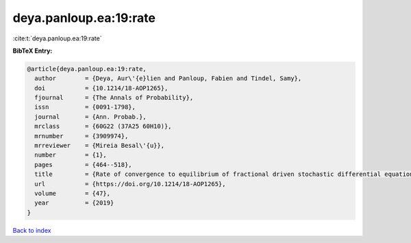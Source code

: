 deya.panloup.ea:19:rate
=======================

:cite:t:`deya.panloup.ea:19:rate`

**BibTeX Entry:**

.. code-block:: bibtex

   @article{deya.panloup.ea:19:rate,
     author        = {Deya, Aur\'{e}lien and Panloup, Fabien and Tindel, Samy},
     doi           = {10.1214/18-AOP1265},
     fjournal      = {The Annals of Probability},
     issn          = {0091-1798},
     journal       = {Ann. Probab.},
     mrclass       = {60G22 (37A25 60H10)},
     mrnumber      = {3909974},
     mrreviewer    = {Mireia Besal\'{u}},
     number        = {1},
     pages         = {464--518},
     title         = {Rate of convergence to equilibrium of fractional driven stochastic differential equations with rough multiplicative noise},
     url           = {https://doi.org/10.1214/18-AOP1265},
     volume        = {47},
     year          = {2019}
   }

`Back to index <../By-Cite-Keys.html>`_
